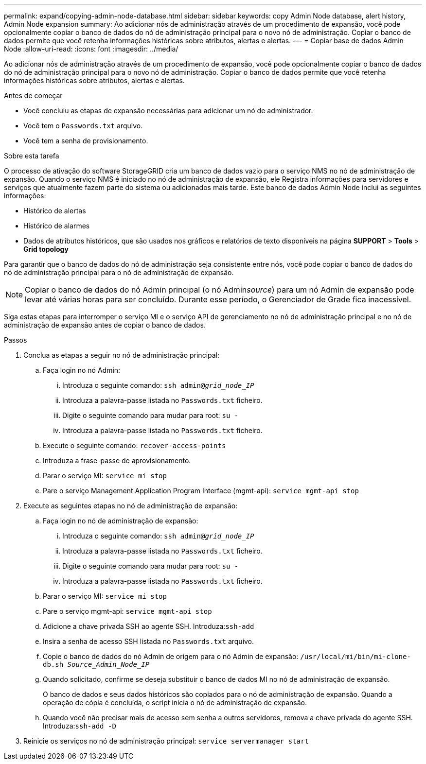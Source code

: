---
permalink: expand/copying-admin-node-database.html 
sidebar: sidebar 
keywords: copy Admin Node database, alert history, Admin Node expansion 
summary: Ao adicionar nós de administração através de um procedimento de expansão, você pode opcionalmente copiar o banco de dados do nó de administração principal para o novo nó de administração. Copiar o banco de dados permite que você retenha informações históricas sobre atributos, alertas e alertas. 
---
= Copiar base de dados Admin Node
:allow-uri-read: 
:icons: font
:imagesdir: ../media/


[role="lead"]
Ao adicionar nós de administração através de um procedimento de expansão, você pode opcionalmente copiar o banco de dados do nó de administração principal para o novo nó de administração. Copiar o banco de dados permite que você retenha informações históricas sobre atributos, alertas e alertas.

.Antes de começar
* Você concluiu as etapas de expansão necessárias para adicionar um nó de administrador.
* Você tem o `Passwords.txt` arquivo.
* Você tem a senha de provisionamento.


.Sobre esta tarefa
O processo de ativação do software StorageGRID cria um banco de dados vazio para o serviço NMS no nó de administração de expansão. Quando o serviço NMS é iniciado no nó de administração de expansão, ele Registra informações para servidores e serviços que atualmente fazem parte do sistema ou adicionados mais tarde. Este banco de dados Admin Node inclui as seguintes informações:

* Histórico de alertas
* Histórico de alarmes
* Dados de atributos históricos, que são usados nos gráficos e relatórios de texto disponíveis na página *SUPPORT* > *Tools* > *Grid topology*


Para garantir que o banco de dados do nó de administração seja consistente entre nós, você pode copiar o banco de dados do nó de administração principal para o nó de administração de expansão.


NOTE: Copiar o banco de dados do nó Admin principal (o nó Admin__source__) para um nó Admin de expansão pode levar até várias horas para ser concluído. Durante esse período, o Gerenciador de Grade fica inacessível.

Siga estas etapas para interromper o serviço MI e o serviço API de gerenciamento no nó de administração principal e no nó de administração de expansão antes de copiar o banco de dados.

.Passos
. Conclua as etapas a seguir no nó de administração principal:
+
.. Faça login no nó Admin:
+
... Introduza o seguinte comando: `ssh admin@_grid_node_IP_`
... Introduza a palavra-passe listada no `Passwords.txt` ficheiro.
... Digite o seguinte comando para mudar para root: `su -`
... Introduza a palavra-passe listada no `Passwords.txt` ficheiro.


.. Execute o seguinte comando: `recover-access-points`
.. Introduza a frase-passe de aprovisionamento.
.. Parar o serviço MI: `service mi stop`
.. Pare o serviço Management Application Program Interface (mgmt-api): `service mgmt-api stop`


. Execute as seguintes etapas no nó de administração de expansão:
+
.. Faça login no nó de administração de expansão:
+
... Introduza o seguinte comando: `ssh admin@_grid_node_IP_`
... Introduza a palavra-passe listada no `Passwords.txt` ficheiro.
... Digite o seguinte comando para mudar para root: `su -`
... Introduza a palavra-passe listada no `Passwords.txt` ficheiro.


.. Parar o serviço MI: `service mi stop`
.. Pare o serviço mgmt-api: `service mgmt-api stop`
.. Adicione a chave privada SSH ao agente SSH. Introduza:``ssh-add``
.. Insira a senha de acesso SSH listada no `Passwords.txt` arquivo.
.. Copie o banco de dados do nó Admin de origem para o nó Admin de expansão: `/usr/local/mi/bin/mi-clone-db.sh _Source_Admin_Node_IP_`
.. Quando solicitado, confirme se deseja substituir o banco de dados MI no nó de administração de expansão.
+
O banco de dados e seus dados históricos são copiados para o nó de administração de expansão. Quando a operação de cópia é concluída, o script inicia o nó de administração de expansão.

.. Quando você não precisar mais de acesso sem senha a outros servidores, remova a chave privada do agente SSH. Introduza:``ssh-add -D``


. Reinicie os serviços no nó de administração principal: `service servermanager start`

